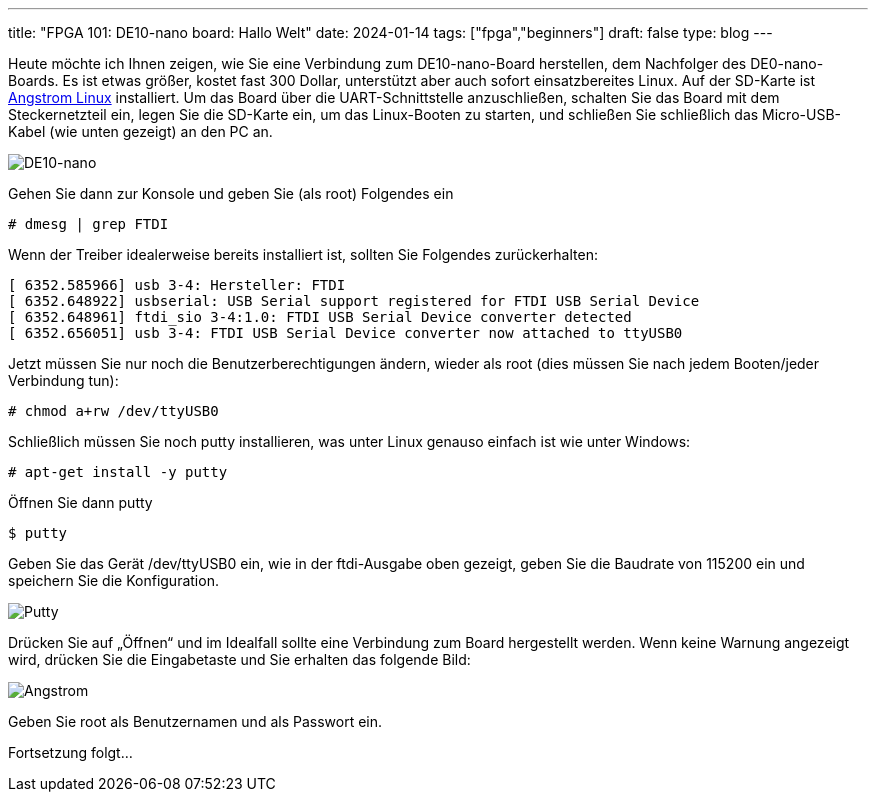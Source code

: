 ---
title: "FPGA 101: DE10-nano board: Hallo Welt"
date: 2024-01-14
tags: ["fpga","beginners"]
draft: false
type: blog
---

Heute möchte ich Ihnen zeigen, wie Sie eine Verbindung zum DE10-nano-Board herstellen, dem Nachfolger des DE0-nano-Boards.
Es ist etwas größer, kostet fast 300 Dollar, unterstützt aber auch sofort einsatzbereites Linux. Auf der SD-Karte ist
https://web.archive.org/web/20200815133137/http://angstrom-distribution.org/[Angstrom Linux] installiert.
Um das Board über die UART-Schnittstelle anzuschließen, schalten Sie das Board mit dem Steckernetzteil ein, legen Sie
die SD-Karte ein, um das Linux-Booten zu starten, und schließen Sie schließlich das Micro-USB-Kabel (wie unten gezeigt)
an den PC an.


image:../de10nano.jpg[DE10-nano]

Gehen Sie dann zur Konsole und geben Sie (als root) Folgendes ein

[source, shell]
----
# dmesg | grep FTDI
----
Wenn der Treiber idealerweise bereits installiert ist, sollten Sie Folgendes zurückerhalten:
[source, shell]
----
[ 6352.585966] usb 3-4: Hersteller: FTDI
[ 6352.648922] usbserial: USB Serial support registered for FTDI USB Serial Device
[ 6352.648961] ftdi_sio 3-4:1.0: FTDI USB Serial Device converter detected
[ 6352.656051] usb 3-4: FTDI USB Serial Device converter now attached to ttyUSB0
----
Jetzt müssen Sie nur noch die Benutzerberechtigungen ändern, wieder als root (dies müssen Sie nach jedem Booten/jeder Verbindung tun):

[source, shell]
----
# chmod a+rw /dev/ttyUSB0
----

Schließlich müssen Sie noch putty installieren, was unter Linux genauso einfach ist wie unter Windows:

[source, shell]
----
# apt-get install -y putty
----

Öffnen Sie dann putty
[source, shell]
----
$ putty
----

Geben Sie das Gerät /dev/ttyUSB0 ein, wie in der ftdi-Ausgabe oben gezeigt, geben Sie die Baudrate von 115200 ein und speichern Sie die Konfiguration.

image:../putty.png[Putty]

Drücken Sie auf „Öffnen“ und im Idealfall sollte eine Verbindung zum Board hergestellt werden. Wenn keine Warnung angezeigt wird, drücken Sie die Eingabetaste und Sie erhalten das folgende Bild:

image:../angstrom.png[Angstrom]

Geben Sie root als Benutzernamen und als Passwort ein.

Fortsetzung folgt...

